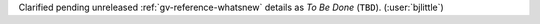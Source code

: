 Clarified pending unreleased :ref:`gv-reference-whatsnew` details as *To Be Done*
(``TBD``). (:user:`bjlittle`)
